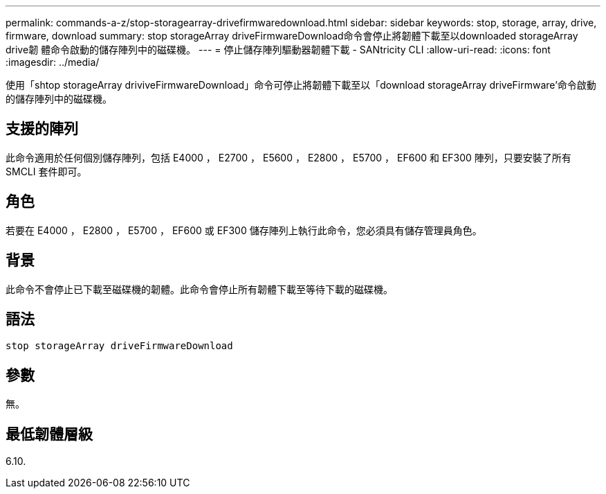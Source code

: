---
permalink: commands-a-z/stop-storagearray-drivefirmwaredownload.html 
sidebar: sidebar 
keywords: stop, storage, array, drive, firmware, download 
summary: stop storageArray driveFirmwareDownload命令會停止將韌體下載至以downloaded storageArray drive韌 體命令啟動的儲存陣列中的磁碟機。 
---
= 停止儲存陣列驅動器韌體下載 - SANtricity CLI
:allow-uri-read: 
:icons: font
:imagesdir: ../media/


[role="lead"]
使用「shtop storageArray driviveFirmwareDownload」命令可停止將韌體下載至以「download storageArray driveFirmware'命令啟動的儲存陣列中的磁碟機。



== 支援的陣列

此命令適用於任何個別儲存陣列，包括 E4000 ， E2700 ， E5600 ， E2800 ， E5700 ， EF600 和 EF300 陣列，只要安裝了所有 SMCLI 套件即可。



== 角色

若要在 E4000 ， E2800 ， E5700 ， EF600 或 EF300 儲存陣列上執行此命令，您必須具有儲存管理員角色。



== 背景

此命令不會停止已下載至磁碟機的韌體。此命令會停止所有韌體下載至等待下載的磁碟機。



== 語法

[source, cli]
----
stop storageArray driveFirmwareDownload
----


== 參數

無。



== 最低韌體層級

6.10.
